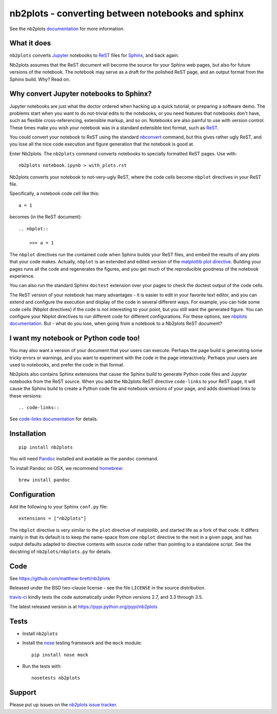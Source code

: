 ##################################################
nb2plots - converting between notebooks and sphinx
##################################################

See the nb2plots documentation_ for more information.

.. shared-text-body

************
What it does
************

``nb2plots`` converts Jupyter_ notebooks to ReST_ files for Sphinx_, and back
again.

Nb2plots assumes that the ReST document will become the source for your Sphinx
web pages, but also for future versions of the notebook.  The notebook may
serve as a draft for the polished ReST page, and an output format from the
Sphinx build.  Why? Read on.

****************************************
Why convert Jupyter notebooks to Sphinx?
****************************************

Jupyter notebooks are just what the doctor ordered when hacking up a quick
tutorial, or preparing a software demo.  The problems start when you want to
do not-trivial edits to the notebooks, or you need features that notebooks
don't have, such as flexible cross-referencing, extensible markup, and so on.
Notebooks are also painful to use with version control.  These times make you
wish your notebook was in a standard extensible text format, such as ReST_.

You could convert your notebook to ReST using the standard `nbconvert`_
command, but this gives rather ugly ReST, and you lose all the nice code
execution and figure generation that the notebook is good at.

Enter Nb2plots.  The ``nb2plots`` command converts notebooks to specially
formatted ReST pages. Use with::

    nb2plots notebook.ipynb > with_plots.rst

Nb2plots converts your notebook to not-very-ugly ReST, where the code cells
become ``nbplot`` directives in your ReST file.

Specifically, a notebook code cell like this::

    a = 1

becomes (in the ReST document)::

    .. nbplot::

        >>> a = 1

The ``nbplot`` directives run the contained code when Sphinx builds your ReST
files, and embed the results of any plots that your code makes.  Actually,
``nbplot`` is an extended and edited version of the `matplotlib plot
directive`_.  Building your pages runs all the code and regenerates the
figures, and you get much of the reproducible goodness of the notebook
experience.

You can also run the standard Sphinx ``doctest`` extension over your pages to
check the doctest output of the code cells.

The ReST version of your notebook has many advantages - it is easier to edit
in your favorite text editor, and you can extend and configure the execution
and display of the code in several different ways.  For example, you can hide
some code cells (Nbplot directives) if the code is not interesting to your
point, but you still want the generated figure.  You can configure your Nbplot
directives to run different code for different configurations.  For these
options, see |nbplot-documentation|.  But - what do you lose, when going from
a notebook to a Nb2plots ReST document?

**************************************
I want my notebook or Python code too!
**************************************

You may also want a version of your document that your users can execute.
Perhaps the page build is generating some tricky errors or warnings, and you
want to experiment with the code in the page interactively.  Perhaps your
users are used to notebooks, and prefer the code in that format.

Nb2plots also contains Sphinx extensions that cause the Sphinx build to
generate Python code files and Jupyter notebooks from the ReST source.  When
you add the Nb2plots ReST directive ``code-links`` to your ReST page, it will
cause the Sphinx build to create a Python code file and notebook versions of
your page, and adds download links to these versions::

    .. code-links::

See |code-links-documentation| for details.

************
Installation
************

::

    pip install nb2plots

You will need Pandoc_ installed and available as the ``pandoc`` command.

To install Pandoc on OSX, we recommend homebrew_::

    brew install pandoc

*************
Configuration
*************

Add the following to your Sphinx ``conf.py`` file::

    extensions = ["nb2plots"]

The ``nbplot`` directive is very similar to the ``plot`` directive of
matplotlib, and started life as a fork of that code.  It differs mainly in
that its default is to keep the name-space from one ``nbplot`` directive to the
next in a given page, and has output defaults adapted to directive contents
with source code rather than pointing to a standalone script.  See the
docstring of ``nb2plots/nbplots.py`` for details.

****
Code
****

See https://github.com/matthew-brett/nb2plots

Released under the BSD two-clause license - see the file ``LICENSE`` in the
source distribution.

`travis-ci <https://travis-ci.org/matthew-brett/nb2plots>`_ kindly tests the
code automatically under Python versions 2.7, and 3.3 through 3.5.

The latest released version is at https://pypi.python.org/pypi/nb2plots

*****
Tests
*****

* Install ``nb2plots``
* Install the nose_ testing framework and the ``mock`` module::

    pip install nose mock

* Run the tests with::

    nosetests nb2plots

*******
Support
*******

Please put up issues on the `nb2plots issue tracker`_.

.. standalone-references

.. |nbplot-documentation| replace:: `nbplots documentation`_
.. |code-links-documentation| replace:: `code-links documentation`_
.. _nbplots documentation:
    https://matthew-brett.github.com/nb2plots/nbplots.html
.. _code-links documentation:
    https://matthew-brett.github.com/nb2plots/code_links.html
.. _documentation: https://matthew-brett.github.com/nb2plots
.. _pandoc: http://pandoc.org
.. _jupyter: jupyter.org
.. _homebrew: brew.sh
.. _sphinx: http://sphinx-doc.org
.. _rest: http://docutils.sourceforge.net/rst.html
.. _nb2plots issue tracker: https://github.com/matthew-brett/nb2plots/issues
.. _matplotlib plot directive: http://matplotlib.org/sampledoc/extensions.html
.. _nbconvert: http://nbconvert.readthedocs.org/en/latest/
.. _nose: http://readthedocs.org/docs/nose/en/latest
.. _nose: http://readthedocs.org/docs/nose/en/latest
.. _mock: https://github.com/testing-cabal/mock
